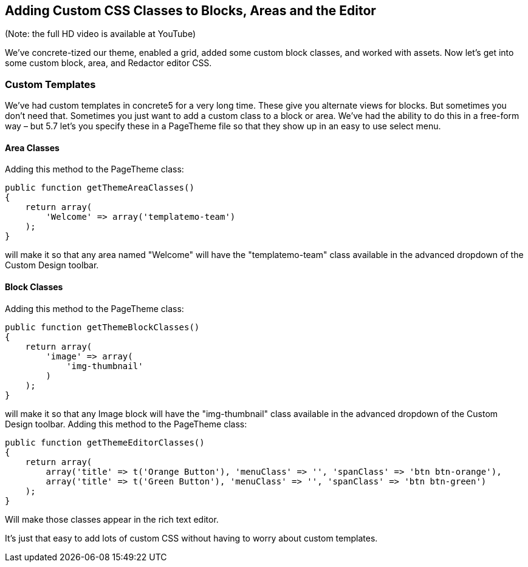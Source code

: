 == Adding Custom CSS Classes to Blocks, Areas and the Editor

(Note: the full HD video is available at YouTube)

We've concrete-tized our theme, enabled a grid, added some custom block classes, and worked with assets. Now let's get into some custom block, area, and Redactor editor CSS.

=== Custom Templates

We've had custom templates in concrete5 for a very long time. These give you alternate views for blocks. But sometimes you don't need that. Sometimes you just want to add a custom class to a block or area. We've had the ability to do this in a free-form way – but 5.7 let's you specify these in a PageTheme file so that they show up in an easy to use select menu.

==== Area Classes

Adding this method to the PageTheme class:

[source,php]
----
public function getThemeAreaClasses()
{
    return array(
        'Welcome' => array('templatemo-team')
    );
}
----

will make it so that any area named "Welcome" will have the "templatemo-team" class available in the advanced dropdown of the Custom Design toolbar.

==== Block Classes

Adding this method to the PageTheme class:

[source,php]
----
public function getThemeBlockClasses()
{
    return array(
        'image' => array(
            'img-thumbnail'
        )
    );
}
----

will make it so that any Image block will have the "img-thumbnail" class available in the advanced dropdown of the Custom Design toolbar. Adding this method to the PageTheme class:

[source,php]
----
public function getThemeEditorClasses()
{
    return array(
        array('title' => t('Orange Button'), 'menuClass' => '', 'spanClass' => 'btn btn-orange'),
        array('title' => t('Green Button'), 'menuClass' => '', 'spanClass' => 'btn btn-green')
    );
}
----

Will make those classes appear in the rich text editor.

It's just that easy to add lots of custom CSS without having to worry about custom templates.
